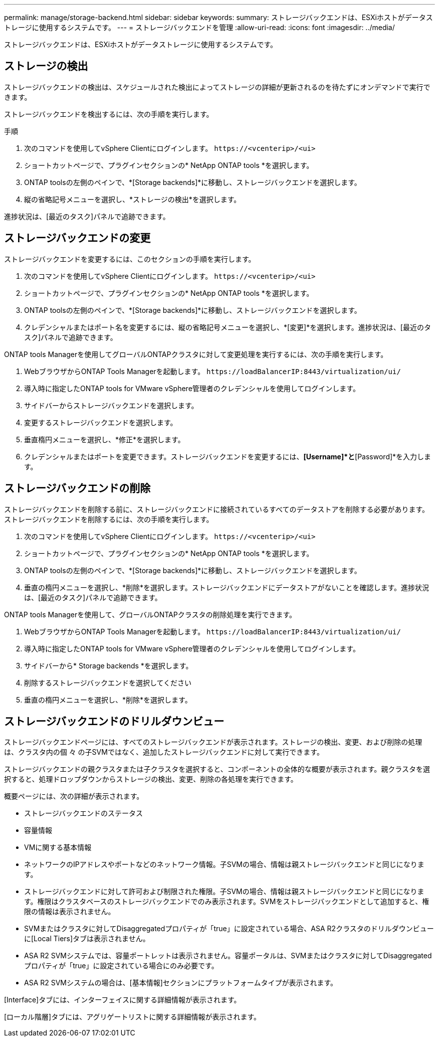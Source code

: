 ---
permalink: manage/storage-backend.html 
sidebar: sidebar 
keywords:  
summary: ストレージバックエンドは、ESXiホストがデータストレージに使用するシステムです。 
---
= ストレージバックエンドを管理
:allow-uri-read: 
:icons: font
:imagesdir: ../media/


[role="lead"]
ストレージバックエンドは、ESXiホストがデータストレージに使用するシステムです。



== ストレージの検出

ストレージバックエンドの検出は、スケジュールされた検出によってストレージの詳細が更新されるのを待たずにオンデマンドで実行できます。

ストレージバックエンドを検出するには、次の手順を実行します。

.手順
. 次のコマンドを使用してvSphere Clientにログインします。 `\https://<vcenterip>/<ui>`
. ショートカットページで、プラグインセクションの* NetApp ONTAP tools *を選択します。
. ONTAP toolsの左側のペインで、*[Storage backends]*に移動し、ストレージバックエンドを選択します。
. 縦の省略記号メニューを選択し、*ストレージの検出*を選択します。


進捗状況は、[最近のタスク]パネルで追跡できます。



== ストレージバックエンドの変更

ストレージバックエンドを変更するには、このセクションの手順を実行します。

. 次のコマンドを使用してvSphere Clientにログインします。 `\https://<vcenterip>/<ui>`
. ショートカットページで、プラグインセクションの* NetApp ONTAP tools *を選択します。
. ONTAP toolsの左側のペインで、*[Storage backends]*に移動し、ストレージバックエンドを選択します。
. クレデンシャルまたはポート名を変更するには、縦の省略記号メニューを選択し、*[変更]*を選択します。進捗状況は、[最近のタスク]パネルで追跡できます。


ONTAP tools Managerを使用してグローバルONTAPクラスタに対して変更処理を実行するには、次の手順を実行します。

. WebブラウザからONTAP Tools Managerを起動します。 `\https://loadBalancerIP:8443/virtualization/ui/`
. 導入時に指定したONTAP tools for VMware vSphere管理者のクレデンシャルを使用してログインします。
. サイドバーからストレージバックエンドを選択します。
. 変更するストレージバックエンドを選択します。
. 垂直楕円メニューを選択し、*修正*を選択します。
. クレデンシャルまたはポートを変更できます。ストレージバックエンドを変更するには、*[Username]*と*[Password]*を入力します。




== ストレージバックエンドの削除

ストレージバックエンドを削除する前に、ストレージバックエンドに接続されているすべてのデータストアを削除する必要があります。ストレージバックエンドを削除するには、次の手順を実行します。

. 次のコマンドを使用してvSphere Clientにログインします。 `\https://<vcenterip>/<ui>`
. ショートカットページで、プラグインセクションの* NetApp ONTAP tools *を選択します。
. ONTAP toolsの左側のペインで、*[Storage backends]*に移動し、ストレージバックエンドを選択します。
. 垂直の楕円メニューを選択し、*削除*を選択します。ストレージバックエンドにデータストアがないことを確認します。進捗状況は、[最近のタスク]パネルで追跡できます。


ONTAP tools Managerを使用して、グローバルONTAPクラスタの削除処理を実行できます。

. WebブラウザからONTAP Tools Managerを起動します。 `\https://loadBalancerIP:8443/virtualization/ui/`
. 導入時に指定したONTAP tools for VMware vSphere管理者のクレデンシャルを使用してログインします。
. サイドバーから* Storage backends *を選択します。
. 削除するストレージバックエンドを選択してください
. 垂直の楕円メニューを選択し、*削除*を選択します。




== ストレージバックエンドのドリルダウンビュー

ストレージバックエンドページには、すべてのストレージバックエンドが表示されます。ストレージの検出、変更、および削除の処理は、クラスタ内の個 々 の子SVMではなく、追加したストレージバックエンドに対して実行できます。

ストレージバックエンドの親クラスタまたは子クラスタを選択すると、コンポーネントの全体的な概要が表示されます。親クラスタを選択すると、処理ドロップダウンからストレージの検出、変更、削除の各処理を実行できます。

概要ページには、次の詳細が表示されます。

* ストレージバックエンドのステータス
* 容量情報
* VMに関する基本情報
* ネットワークのIPアドレスやポートなどのネットワーク情報。子SVMの場合、情報は親ストレージバックエンドと同じになります。
* ストレージバックエンドに対して許可および制限された権限。子SVMの場合、情報は親ストレージバックエンドと同じになります。権限はクラスタベースのストレージバックエンドでのみ表示されます。SVMをストレージバックエンドとして追加すると、権限の情報は表示されません。
* SVMまたはクラスタに対してDisaggregatedプロパティが「true」に設定されている場合、ASA R2クラスタのドリルダウンビューに[Local Tiers]タブは表示されません。
* ASA R2 SVMシステムでは、容量ポートレットは表示されません。容量ポータルは、SVMまたはクラスタに対してDisaggregatedプロパティが「true」に設定されている場合にのみ必要です。
* ASA R2 SVMシステムの場合は、[基本情報]セクションにプラットフォームタイプが表示されます。


[Interface]タブには、インターフェイスに関する詳細情報が表示されます。

[ローカル階層]タブには、アグリゲートリストに関する詳細情報が表示されます。
